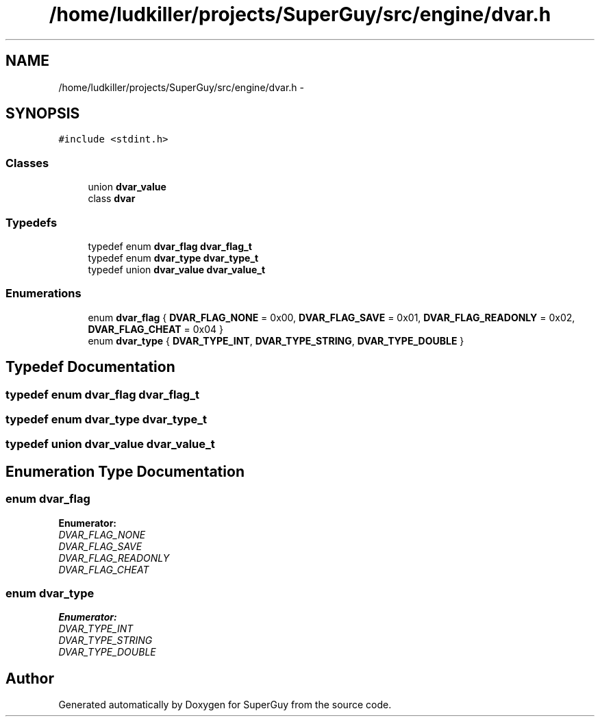 .TH "/home/ludkiller/projects/SuperGuy/src/engine/dvar.h" 3 "Mon Mar 25 2013" "SuperGuy" \" -*- nroff -*-
.ad l
.nh
.SH NAME
/home/ludkiller/projects/SuperGuy/src/engine/dvar.h \- 
.SH SYNOPSIS
.br
.PP
\fC#include <stdint\&.h>\fP
.br

.SS "Classes"

.in +1c
.ti -1c
.RI "union \fBdvar_value\fP"
.br
.ti -1c
.RI "class \fBdvar\fP"
.br
.in -1c
.SS "Typedefs"

.in +1c
.ti -1c
.RI "typedef enum \fBdvar_flag\fP \fBdvar_flag_t\fP"
.br
.ti -1c
.RI "typedef enum \fBdvar_type\fP \fBdvar_type_t\fP"
.br
.ti -1c
.RI "typedef union \fBdvar_value\fP \fBdvar_value_t\fP"
.br
.in -1c
.SS "Enumerations"

.in +1c
.ti -1c
.RI "enum \fBdvar_flag\fP { \fBDVAR_FLAG_NONE\fP =  0x00, \fBDVAR_FLAG_SAVE\fP =  0x01, \fBDVAR_FLAG_READONLY\fP =  0x02, \fBDVAR_FLAG_CHEAT\fP =  0x04 }"
.br
.ti -1c
.RI "enum \fBdvar_type\fP { \fBDVAR_TYPE_INT\fP, \fBDVAR_TYPE_STRING\fP, \fBDVAR_TYPE_DOUBLE\fP }"
.br
.in -1c
.SH "Typedef Documentation"
.PP 
.SS "typedef enum \fBdvar_flag\fP  \fBdvar_flag_t\fP"

.SS "typedef enum \fBdvar_type\fP  \fBdvar_type_t\fP"

.SS "typedef union \fBdvar_value\fP  \fBdvar_value_t\fP"

.SH "Enumeration Type Documentation"
.PP 
.SS "enum \fBdvar_flag\fP"

.PP
\fBEnumerator: \fP
.in +1c
.TP
\fB\fIDVAR_FLAG_NONE \fP\fP
.TP
\fB\fIDVAR_FLAG_SAVE \fP\fP
.TP
\fB\fIDVAR_FLAG_READONLY \fP\fP
.TP
\fB\fIDVAR_FLAG_CHEAT \fP\fP

.SS "enum \fBdvar_type\fP"

.PP
\fBEnumerator: \fP
.in +1c
.TP
\fB\fIDVAR_TYPE_INT \fP\fP
.TP
\fB\fIDVAR_TYPE_STRING \fP\fP
.TP
\fB\fIDVAR_TYPE_DOUBLE \fP\fP

.SH "Author"
.PP 
Generated automatically by Doxygen for SuperGuy from the source code\&.
